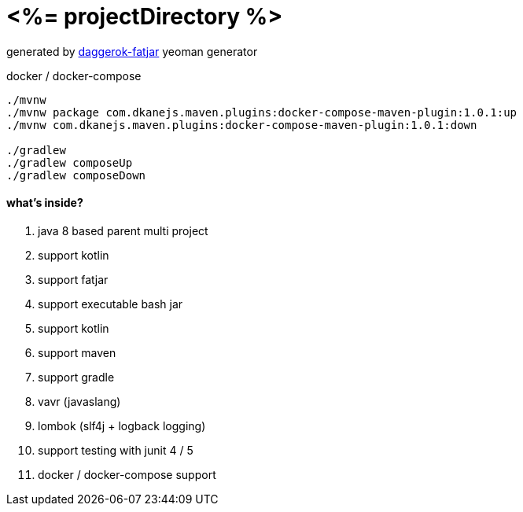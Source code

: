 = <%= projectDirectory %>

//tag::content[]

generated by link:https://github.com/daggerok/generator-daggerok-fatjar/[daggerok-fatjar] yeoman generator

.docker / docker-compose
----
./mvnw
./mvnw package com.dkanejs.maven.plugins:docker-compose-maven-plugin:1.0.1:up
./mvnw com.dkanejs.maven.plugins:docker-compose-maven-plugin:1.0.1:down

./gradlew
./gradlew composeUp
./gradlew composeDown
----

==== what's inside?

. java 8 based parent multi project
. support kotlin
. support fatjar
. support executable bash jar
. support kotlin
. support maven
. support gradle
. vavr (javaslang)
. lombok (slf4j + logback logging)
. support testing with junit 4 / 5
. docker / docker-compose support

//end::content[]
